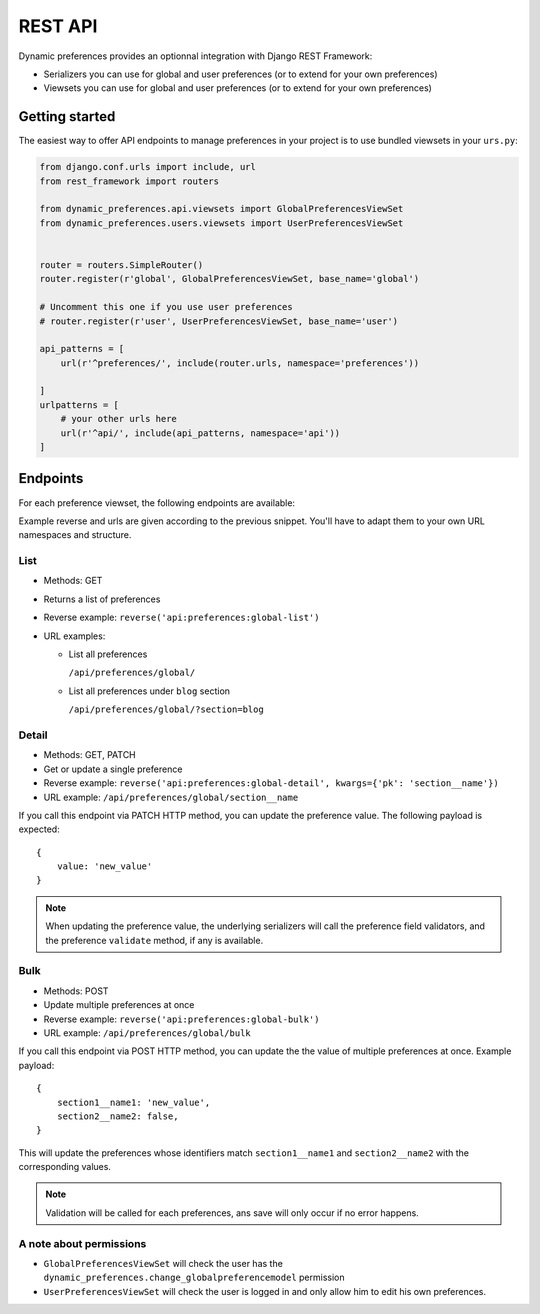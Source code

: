 REST API
========

Dynamic preferences provides an optionnal integration with Django REST Framework:

- Serializers you can use for global and user preferences (or to extend for your own preferences)
- Viewsets you can use for global and user preferences (or to extend for your own preferences)

Getting started
---------------

The easiest way to offer API endpoints to manage preferences in your project is to use
bundled viewsets in your ``urs.py``:

.. code-block:: python

    from django.conf.urls import include, url
    from rest_framework import routers

    from dynamic_preferences.api.viewsets import GlobalPreferencesViewSet
    from dynamic_preferences.users.viewsets import UserPreferencesViewSet


    router = routers.SimpleRouter()
    router.register(r'global', GlobalPreferencesViewSet, base_name='global')

    # Uncomment this one if you use user preferences
    # router.register(r'user', UserPreferencesViewSet, base_name='user')

    api_patterns = [
        url(r'^preferences/', include(router.urls, namespace='preferences'))

    ]
    urlpatterns = [
        # your other urls here
        url(r'^api/', include(api_patterns, namespace='api'))
    ]


Endpoints
---------

For each preference viewset, the following endpoints are available:

Example reverse and urls are given according to the previous snippet. You'll
have to adapt them to your own URL namespaces and structure.

List
^^^^^^^

- Methods: GET
- Returns a list of preferences
- Reverse example: ``reverse('api:preferences:global-list')``
- URL examples:

  - List all preferences

    ``/api/preferences/global/``

  - List all preferences under ``blog`` section

    ``/api/preferences/global/?section=blog``

Detail
^^^^^^^

- Methods: GET, PATCH
- Get or update a single preference
- Reverse example: ``reverse('api:preferences:global-detail', kwargs={'pk': 'section__name'})``
- URL example: ``/api/preferences/global/section__name``

If you call this endpoint via PATCH HTTP method, you can update the preference value.
The following payload is expected::


    {
        value: 'new_value'
    }

.. note::

    When updating the preference value, the underlying serializers will call
    the preference field validators, and the preference ``validate`` method,
    if any is available.

Bulk
^^^^^

- Methods: POST
- Update multiple preferences at once
- Reverse example: ``reverse('api:preferences:global-bulk')``
- URL example: ``/api/preferences/global/bulk``

If you call this endpoint via POST HTTP method, you can update the the value
of multiple preferences at once. Example payload::

    {
        section1__name1: 'new_value',
        section2__name2: false,
    }

This will update the preferences whose identifiers match ``section1__name1``
and ``section2__name2`` with the corresponding values.

.. note::

    Validation will be called for each preferences, ans save will only occur
    if no error happens.

A note about permissions
^^^^^^^^^^^^^^^^^^^^^^^^

- ``GlobalPreferencesViewSet`` will check the user has the ``dynamic_preferences.change_globalpreferencemodel`` permission
- ``UserPreferencesViewSet`` will check the user is logged in and only allow him to edit his own preferences.
